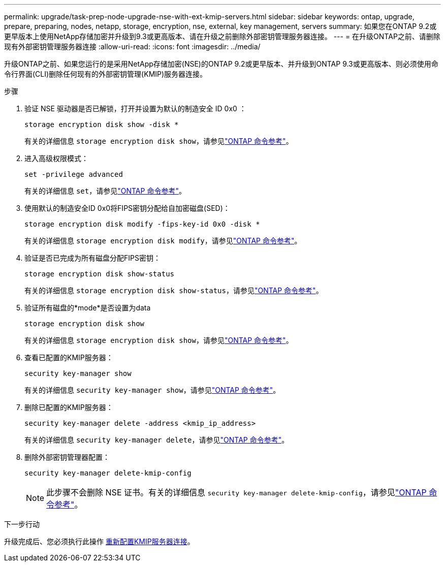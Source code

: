 ---
permalink: upgrade/task-prep-node-upgrade-nse-with-ext-kmip-servers.html 
sidebar: sidebar 
keywords: ontap, upgrade, prepare, preparing, nodes, netapp, storage, encryption, nse, external, key management, servers 
summary: 如果您在ONTAP 9.2或更早版本上使用NetApp存储加密并升级到9.3或更高版本、请在升级之前删除外部密钥管理服务器连接。 
---
= 在升级ONTAP之前、请删除现有外部密钥管理服务器连接
:allow-uri-read: 
:icons: font
:imagesdir: ../media/


[role="lead"]
升级ONTAP之前、如果您运行的是采用NetApp存储加密(NSE)的ONTAP 9.2或更早版本、并升级到ONTAP 9.3或更高版本、则必须使用命令行界面(CLI)删除任何现有的外部密钥管理(KMIP)服务器连接。

.步骤
. 验证 NSE 驱动器是否已解锁，打开并设置为默认的制造安全 ID 0x0 ：
+
[source, cli]
----
storage encryption disk show -disk *
----
+
有关的详细信息 `storage encryption disk show`，请参见link:https://docs.netapp.com/us-en/ontap-cli/storage-encryption-disk-show.html["ONTAP 命令参考"^]。

. 进入高级权限模式：
+
[source, cli]
----
set -privilege advanced
----
+
有关的详细信息 `set`，请参见link:https://docs.netapp.com/us-en/ontap-cli/set.html["ONTAP 命令参考"^]。

. 使用默认的制造安全ID 0x0将FIPS密钥分配给自加密磁盘(SED)：
+
[source, cli]
----
storage encryption disk modify -fips-key-id 0x0 -disk *
----
+
有关的详细信息 `storage encryption disk modify`，请参见link:https://docs.netapp.com/us-en/ontap-cli/storage-encryption-disk-modify.html["ONTAP 命令参考"^]。

. 验证是否已完成为所有磁盘分配FIPS密钥：
+
[source, cli]
----
storage encryption disk show-status
----
+
有关的详细信息 `storage encryption disk show-status`，请参见link:https://docs.netapp.com/us-en/ontap-cli/storage-encryption-disk-show-status.html["ONTAP 命令参考"^]。

. 验证所有磁盘的*mode*是否设置为data
+
[source, cli]
----
storage encryption disk show
----
+
有关的详细信息 `storage encryption disk show`，请参见link:https://docs.netapp.com/us-en/ontap-cli/storage-encryption-disk-show.html["ONTAP 命令参考"^]。

. 查看已配置的KMIP服务器：
+
[source, cli]
----
security key-manager show
----
+
有关的详细信息 `security key-manager show`，请参见link:https://docs.netapp.com/us-en/ontap-cli/search.html?q=security+key-manager+show["ONTAP 命令参考"^]。

. 删除已配置的KMIP服务器：
+
[source, cli]
----
security key-manager delete -address <kmip_ip_address>
----
+
有关的详细信息 `security key-manager delete`，请参见link:https://docs.netapp.com/us-en/ontap-cli/security-key-manager-key-delete.html["ONTAP 命令参考"^]。

. 删除外部密钥管理器配置：
+
[source, cli]
----
security key-manager delete-kmip-config
----
+

NOTE: 此步骤不会删除 NSE 证书。有关的详细信息 `security key-manager delete-kmip-config`，请参见link:https://docs.netapp.com/us-en/ontap-cli/security-key-manager-delete-kmip-config.html["ONTAP 命令参考"^]。



.下一步行动
升级完成后、您必须执行此操作 xref:task_reconfiguring_kmip_servers_connections_after_upgrading_to_ontap_9_3_or_later.adoc[重新配置KMIP服务器连接]。
